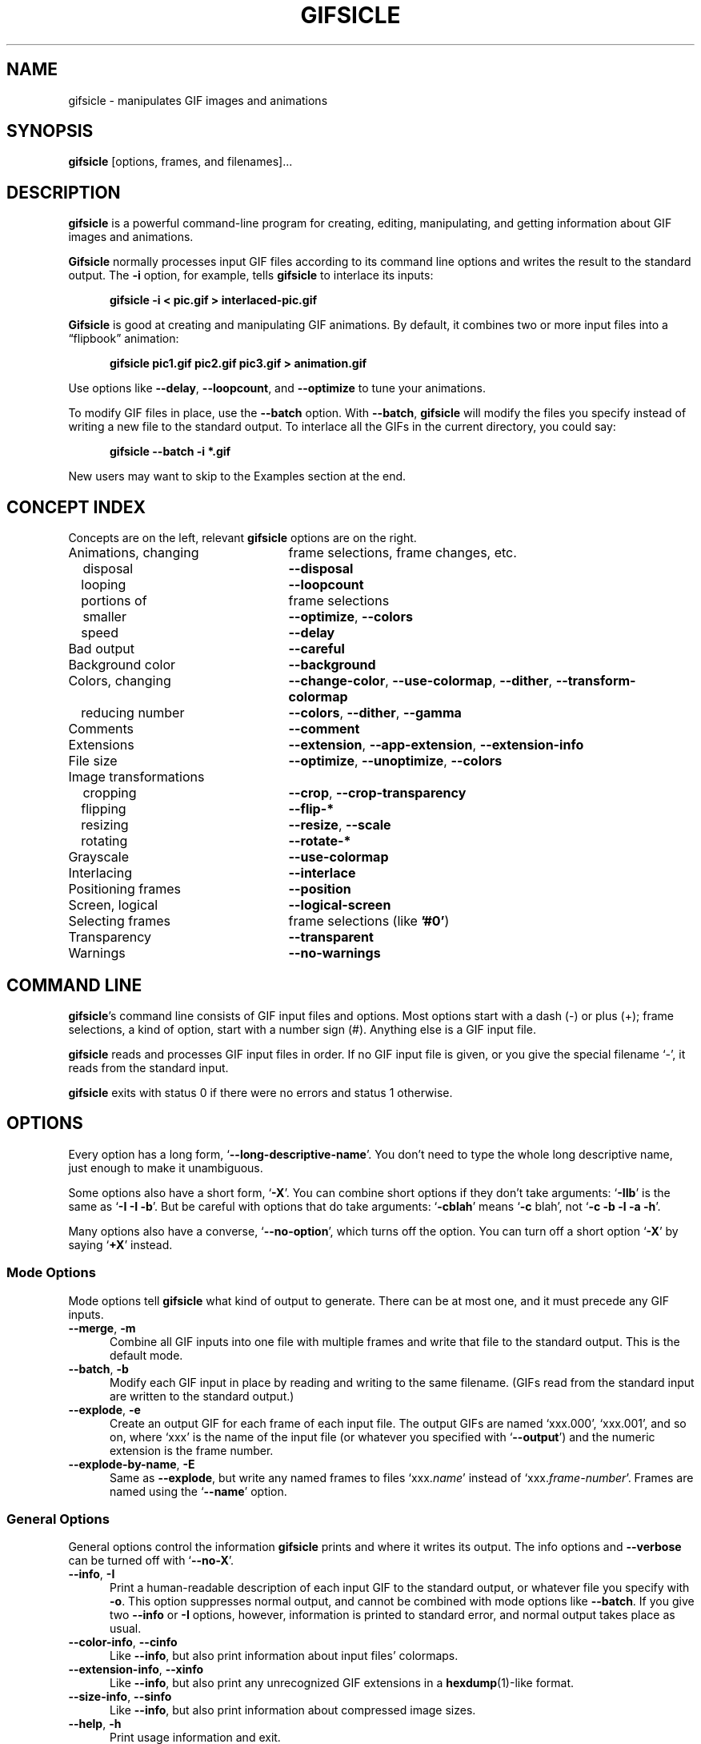 .\" -*- mode: nroff -*-
.ds V 1.84
.ds E " \-\- 
.if t .ds E \(em
.de Op
.BR "\\$1" "\\$2" "\\$3" "\\$4" "\\$5" "\\$6"
..
.de Oa
.IR "\fB\\$1\& \|\fI\\$2" "\\$3" "\\$4" "\\$5" "\\$6"
..
.de Qo
.RB \(oq "\\$1" "\(cq\\$2"
..
.de Qa
.BI "\fR\(oq\fB\\$1" " \\$2" " \\$3" " \\$4" "\fR\(cq\\$5"
..
.de Sp
.if n .sp
.if t .sp 0.4
..
.de Ix
.TP 25
\\$1
.nh
\\$2
.hy
..
.de Es
.Sp
.RS 5
.nf
..
.de Ee
.fi
.RE
.PP
..
.de Xs
.RS 5
.nf
..
.de Xe
.fi
.RE
..
.TH GIFSICLE 1 "5 May 2012" "Version \*V"
.SH NAME
gifsicle \- manipulates GIF images and animations
.SH SYNOPSIS
.B gifsicle
\%[options, frames, and filenames].\|.\|.
'
.SH DESCRIPTION
.B gifsicle
is a powerful command-line program for creating, editing, manipulating, and
getting information about GIF images and animations.
.PP
.B Gifsicle
normally processes input GIF files according to its command line
options and writes the result to the standard output. The
.Op \-i
option, for example, tells
.B gifsicle
to interlace its inputs:
.Es
\fBgifsicle \-i < pic.gif > interlaced-pic.gif\fR
.Ee
.PP
.B Gifsicle
is good at creating and manipulating GIF animations. By default, it
combines two or more input files into a \(lqflipbook\(rq animation:
.Es
\fBgifsicle pic1.gif pic2.gif pic3.gif > animation.gif\fR
.Ee
Use options like
.Op \-\-delay ", " \-\-loopcount ", and " \-\-optimize
to tune your animations.
.PP
To modify GIF files in place, use the
.Op \-\-batch
option. With
.Op \-\-batch ,
.B gifsicle
will modify the files you specify instead of writing a new file to the
standard output. To interlace all the GIFs in the current directory, you
could say:
.Es
\fBgifsicle \-\-batch \-i *.gif
.Ee
.PP
New users may want to skip to
the Examples section at the end.
'
.SH CONCEPT INDEX
'
Concepts are on the left, relevant
.B gifsicle
options are on the right.
'
.Sp
.PD 0
.Ix "Animations, changing" "frame selections, frame changes, etc."
.Ix "\ \ \ disposal" "\fB\-\-disposal\fP"
.Ix "\ \ \ looping" "\fB\-\-loopcount\fP"
.Ix "\ \ \ portions of" "frame selections"
.Ix "\ \ \ smaller" "\fB\-\-optimize\fP, \fB\-\-colors\fP"
.Ix "\ \ \ speed" "\fB\-\-delay\fP"
.Ix "Bad output" "\fB\-\-careful\fP"
.Ix "Background color" "\fB\-\-background\fP"
.Ix "Colors, changing" "\fB\-\-change\-color\fP, \fB\-\-use\-colormap\fP, \fB\-\-dither\fP, \fB\-\-transform\-colormap\fP"
.Ix "\ \ \ reducing number" "\fB\-\-colors\fP, \fB\-\-dither\fP, \fB\-\-gamma\fP"
.Ix "Comments" "\fB\-\-comment\fP"
.Ix "Extensions" "\fB\-\-extension\fP, \fB\-\-app\-extension\fP, \fB\-\-extension\-info\fP"
.Ix "File size" "\fB\-\-optimize\fP, \fB\-\-unoptimize\fP, \fB\-\-colors\fP"
.TP 30
Image transformations
.Ix "\ \ \ cropping" "\fB\-\-crop\fP, \fB\-\-crop\-transparency\fP"
.Ix "\ \ \ flipping" "\fB\-\-flip\-*\fP"
.Ix "\ \ \ resizing" "\fB\-\-resize\fP, \fB\-\-scale\fP"
.Ix "\ \ \ rotating" "\fB\-\-rotate\-*\fP"
.Ix "Grayscale" "\fB\-\-use\-colormap\fP"
.Ix "Interlacing" "\fB\-\-interlace\fP"
.Ix "Positioning frames" "\fB\-\-position\fP"
.Ix "Screen, logical" "\fB\-\-logical\-screen\fP"
.Ix "Selecting frames" "frame selections (like \fB'#0'\fP)"
.Ix "Transparency" "\fB\-\-transparent\fP"
.Ix "Warnings" "\fB\-\-no\-warnings\fP"
.PD
'
.SH COMMAND LINE

.BR gifsicle 's
command line consists of GIF input files and options. Most options start
with a dash (\-) or plus (+); frame selections, a kind of option, start
with a number sign (#). Anything else is a GIF input file.
.PP
.B gifsicle
reads and processes GIF input files in order. If no GIF input file is
given, or you give the special filename \(oq\-\(cq,
it reads from the standard input.
.PP
.B gifsicle
exits with status 0 if there were no errors and status 1 otherwise.
'
.SH OPTIONS

Every option has a long form,
.Qo \-\-long\-descriptive\-name .
You don't need to type the whole long descriptive name, just enough to
make it unambiguous.
.PP
Some options also have a short form,
.Qo \-X .
You can combine short options if they don't take arguments:
.Qo \-IIb
is the same as
.Qo "\-I \-I \-b" .
But be careful with options that do take arguments:
.Qo \-cblah
means
.Qo "\-c \fRblah" ,
not
.Qo "\-c \-b \-l \-a \-h" .
.PP
Many options also have a converse,
.Qo \-\-no\-option ,
which turns off the option. You can turn off a short option
.Qo \-X
by saying
.Qo \+X
instead.
'
.\" -----------------------------------------------------------------
.SS Mode Options

Mode options tell
.B gifsicle
what kind of output to generate. There can be at most one, and it must
precede any GIF inputs.
.TP 5
.Op "\-\-merge" ", " "\-m"
'
Combine all GIF inputs into one file with multiple frames and write that
file to the standard output. This is the default mode.
'
.TP
.Op \-\-batch ", " \-b
'
Modify each GIF input in place by reading and writing to the same filename.
(GIFs read from the standard input are written to the standard output.)
'
.TP
.Op \-\-explode ", " \-e
'
Create an output GIF for each frame of each input file. The output GIFs are
named \(oqxxx.000\(cq, \(oqxxx.001\(cq, and so on, where \(oqxxx\(cq is the name of the input
file (or whatever you specified with
.Qo \-\-output )
and the numeric extension is the frame number.
'
.TP
.Op \-\-explode\-by\-name ", " \-E
'
Same as
.Op \-\-explode ","
but write any named frames to files \(oqxxx.\fIname\fR\(cq instead of
\(oqxxx.\fIframe-number\fR\(cq.  Frames are named using the
.Qo \-\-name
option.
'
.\" -----------------------------------------------------------------
.SS General Options

General options control the information
.B gifsicle
prints and where it writes its output. The info options and
.Op \-\-verbose
can be turned off with
.Qo \-\-no\-X .
'
.Sp
.PD 0
.TP 5
.Op \-\-info ", " \-I
'
Print a human-readable description of each input GIF to the standard
output, or whatever file you specify with
.Op \-o .
This option suppresses normal output, and cannot be combined with mode
options like
.Op \-\-batch .
If you give two
.Op \-\-info
or
.Op \-I
options, however, information is printed to standard error, and normal
output takes place as usual.
'
.Sp
.TP 5
.Op \-\-color\-info ", " \-\-cinfo
'
Like
.Op \%\-\-info ,
but also print information about input files' colormaps.
'
.Sp
.TP 5
.Op \-\-extension\-info ", " \-\-xinfo
'
Like
.Op \%\-\-info ,
but also print any unrecognized GIF extensions in a
.BR hexdump (1)-like
format.
'
.Sp
.TP 5
.Op \-\-size\-info ", " \-\-sinfo
'
Like
.Op \%\-\-info ,
but also print information about compressed image sizes.
'
.Sp
.TP 5
.Op \-\-help ", " \-h
'
Print usage information and exit.
'
.Sp
.TP
.Oa \-o file
.TP
.Oa \-\-output file
'
Send output to
.IR file .
The special filename \(oq-\(cq means the standard output.
'
.Sp
.TP
.Op \-\-verbose ", " \-V
'
Print progress information (files read and written) to standard
error.
'
.Sp
.TP
.Op \-\-no\-warnings ", " \-w
'
Suppress all warning messages.
'
.Sp
.TP
.Op \-\-version
'
Print the version number and some short non-warranty information and exit.
'
.Sp
.PD 0
.TP 5
.Op \-\-careful
'
Write slightly larger GIFs that avoid bugs in some other GIF
implementations. Some Java and Internet Explorer versions cannot display
the correct, minimal GIFs that Gifsicle produces. Use the
.Op \-\-careful
option if you are having problems with a particular image.
'
.Sp
.TP
.Op \-\-conserve\-memory
'
Conserve memory usage at the expense of processing time. This may be useful
if you are processing large GIFs on a computer without very much memory.
'
.Sp
.TP
.Op \-\-nextfile
'
Allow input files to contain multiple concatenated GIF images. If a
filename appears multiple times on the command line, \fBgifsicle\fR will
read a new image from the file each time. This option can help scripts
avoid the need for temporary files. For example, to create an animated GIF
with three frames with different delays, you might run "\fBgifsicle
\-\-nextfile \-d10 \- \-d20 \- \-d30 \- > out.gif\fR" and write the three
GIF images, in sequence, to \fBgifsicle\fR's standard input.
'
.Sp
.TP
.Op \-\-multifile
'
Like
.Op \-\-nextfile ,
but read
.I as many GIF images as possible
from each file. This option is intended for scripts. For example, to merge
an unknown number of GIF images into a single animation, run "\fBgifsicle
\-\-multifile \- > out.gif\fR" and write the GIF images, in sequence, to
\fBgifsicle\fR's standard input.  Any frame selections apply only to the
last file in the concatenation.
'
.PD
'
.\" -----------------------------------------------------------------
.SS Frame Selections

A frame selection tells
.B gifsicle
which frames to use from the current input file. They are useful only for
animations, as non-animated GIFs only have one frame. Here are the
acceptable forms for frame specifications.
.Sp
.PD 0
.TP 13
.BI # num
'
Select frame \fInum\fR. (The first frame is
.Qo #0 .
Negative numbers count backwards from the last frame, which is
.Qo #-1 .)
'
.TP 13
.BI # num1 \- num2
'
Select frames \fInum1\fR through \fInum2\fR.
'
.TP 13
.BI # num1 \-
'
Select frames \fInum1\fR through the last frame.
'
.TP 13
.BI # name
'
Select the frame named \fIname\fR.
.PD
.PP
The \(oq#\(cq character has special meaning for many shells, so you generally
need to quote it.
.PP
For example,
.Xs
\fBgifsicle happy.gif "#0"\fR
.Xe
uses the first frame from happy.gif;
.Xs
\fBgifsicle happy.gif "#0-2"\fR
.Xe
uses its first three frames; and
.Xs
\fBgifsicle happy.gif "#-1-0"\fR
.Xe
uses its frames in reverse order (starting from frame #-1\*Ethe
last frame\*Eand ending at frame #0\*Ethe first).
.PP
The action performed with the selected frames depends on the current
mode. In merge mode, only the selected frames are merged into the output
GIF. In batch mode, only the selected frames are modified; other frames
remain unchanged. In explode mode, only the selected frames are exploded
into output GIFs.
'
.\" -----------------------------------------------------------------
.SS Frame Change Options

Frame change options insert new frames into an animation or replace or
delete frames that already exist. Some things\*Efor example, changing one
frame in an animation\*Eare difficult to express with frame selections, but
easy with frame changes.
'
.TP 5
.Oa \-\-delete frames " [" frames ".\|.\|.]"
'
Delete
.I frames
from the input GIF.
'
.TP
.Oa \-\-insert\-before "frame other-GIFs"
'
Insert
.I other-GIFs
before
.I frame
in the input GIF.
'
.TP
.Oa \-\-append "other-GIFs"
'
Append
.I other-GIFs
to the input GIF.
'
.TP
.Oa \-\-replace "frames other-GIFs"
'
Replace
.I frames
from the input GIF with
.IR other-GIFs .
'
.TP
\fB\-\-done\fR
'
Complete the current set of frame changes.
'
.PP
The
.I frames
arguments are frame selections (see above). These arguments always refer to
frames from the
.I original
input GIF. So, if \(oqa.gif\(cq has 3 frames and \(oqb.gif\(cq has one, this
command
.Xs
\fBgifsicle a.gif \-\-delete "#0" \-\-replace "#2" b.gif\fR
.Xe
will produce an output animation with 2 frames: \(oqa.gif\(cq frame 1, then
\(oqb.gif\(cq.
.PP
The
.I other-GIFs
arguments are any number of GIF input files and frame selections.
These images are combined in merge mode and added to the input GIF.
The
.I other-GIFs
last until the next frame change option, so this command replaces the
first frame of \(oqin.gif\(cq with the merge of \(oqa.gif\(cq and \(oqb.gif\(cq:
.Xs
\fBgifsicle \-b in.gif \-\-replace "#0" a.gif b.gif\fR
.Xe
.PP
This command, however, replaces the first frame of \(oqin.gif\(cq with
\(oqa.gif\(cq and then processes \(oqb.gif\(cq separately:
.Xs
\fBgifsicle \-b in.gif \-\-replace "#0" a.gif \-\-done b.gif\fR
.Xe
.PP
Warning: You shouldn't use both frame selections and frame changes on
the same input GIF.
'
.\" -----------------------------------------------------------------
.SS Image Options

Image options modify input images\*Eby changing their interlacing,
transparency, and cropping, for example. Image options have three forms:
.Qo \-\-X ,
.Qo \-\-no\-X ,
and
.Qo \-\-same\-X .
The
.Qo \-\-X
form selects a value for the feature, the
.Qo \-\-no\-X
form turns off the feature, and the
.Qo \-\-same\-X
form means that the feature's value is copied from each input. The default
is always
.Qo \-\-same\-X .
For example,
.Op \-background= """#0000FF"""
sets the background color to blue,
.Op \-\-no\-background
turns the background color off (by setting it to 0), and
.Op \-\-same\-background
uses input images' existing background colors. You can give each option
multiple times; for example,
.Xs
\fBgifsicle \-b \-O2 \-i a.gif \-\-same\-interlace b.gif c.gif\fR
.Xe
will make \(oqa.gif\(cq interlaced, but leave \(oqb.gif\(cq and \(oqc.gif\(cq interlaced only
if they were already.
'
.Sp
.PD 0
.TP 5
.Oa \-B color
.TP
.Oa \-\-background color
'
Set the output GIF's background to
.IR color .
The argument can have the same forms as in the
.Op \-\-transparent
option below.
'
.Sp
.TP
.Oa \-\-crop x1 , y1 - x2\fR,\fIy2
.TP
.Oa \-\-crop x1 , y1 + width\fRx\fIheight
'
Crop the following input frames to a smaller rectangular area. The top-left
corner of this rectangle is
.RI ( x1 , y1 );
you can give either the lower-right corner,
.RI ( x2 , y2 ),
or the width and height of the rectangle. In the
.IR x1 , y1 + width x height
form,
.I width
and
.I height
can be zero or negative. A zero dimension means the cropping area goes to
the edge of the image; a negative dimension brings the cropping area that
many pixels back from the image edge. For example,
.Op \-\-crop " 2,2+-2x-2"
will shave 2 pixels off each side of the input image. Cropping takes place
before any rotation, flipping, resizing, or positioning.
'
.Sp
.TP
.Op \-\-crop\-transparency
'
Crop any transparent borders off the following input frames. This happens
after any cropping due to the
.Op \-\-crop
option. It works on the raw input images; for example, any transparency
options have not yet been applied.
'
.Sp
.TP
.Op \-\-flip\-horizontal
.TP
.Op \-\-flip\-vertical
'
Flip the following frames horizontally or vertically.
'
.Sp
.TP
.Op \-i
.TP
.Op \-\-interlace
'
Turn interlacing on.
'
.Sp
.TP
.Oa \-S width x height
.TP
.Oa \-\-logical\-screen width x height
'
Set the output logical screen to
.IR width x height .
.Op \-\-no\-logical\-screen
sets the output logical screen to the size of the largest output
frame, while
.Op \-\-same\-logical\-screen
sets the output logical screen to the largest input logical screen.
.Op \-\-screen
is a synonym for
.Op \-\-logical\-screen .
'
.Sp
.TP
.Oa \-p x\fR,\fIy
.TP
.Oa \-\-position x\fR,\fIy
'
Set the following frames' positions to
.RI ( x , y ).
.Op \-\-no\-position
means
.Op \-\-position " 0,0."
Normally,
.Oa \-\-position x\fR,\fIy
places every succeeding frame exactly at \fIx\fR,\fIy\fR. However, if an
entire animation is input, \fIx\fR,\fIy\fR is treated as the position for
the animation.
'
.Sp
.TP
.Op \-\-rotate\-90
.TP
.Op \-\-rotate\-180
.TP
.Op \-\-rotate\-270
'
Rotate the following frames by 90, 180, or 270 degrees.
.Op \-\-no\-rotate
turns off any rotation.
'
.Sp
.TP
.Oa \-t color
.TP
.Oa \-\-transparent color
'
Make
.I color
transparent in the following frames.
.I Color
can be a colormap index (0\-255), a hexadecimal color specification
(like "#FF00FF" for magenta), or slash- or comma-separated red, green
and blue values (each between 0 and 255).
.PD
'
.\" -----------------------------------------------------------------
.SS Extension Options

Extension options add non-visual information to the output GIF. This
includes names, comments, and generic extensions.
'
.Sp
.PD 0
.TP 5
.Oa \-x app\-name " " extension
.TP
.Oa \-\-app\-extension app\-name " " extension
'
Add an application extension named
.I app\-name
and with the value
.I extension
to the output GIF.
'
.Sp
.TP
.Oa \-c text
.TP
.Oa \-\-comment text
'
Add a comment,
.IR text ,
to the output GIF. The comment will be placed before the next frame in
the stream.
.Sp
.Op \-\-no\-comments
and
.Op \-\-same\-comments
affect all the images following, and apply only to input GIF comments,
not ones added with
.Op \-\-comment .
'
.Sp
.TP
.Oa \-\-extension number " " extension
'
Add an extension numbered
.I number
and with the value
.I extension
to the output GIF.
.I Number
can be in decimal, octal, hex, or it can be a single character like \(oqn\(cq,
whose ASCII value is used.
.Sp
.Op \-\-no\-extensions
(or
.Op +x )
and
.Op \-\-same\-extensions
affect all the images following, and apply only to input GIF extensions.
'
.Sp
.TP
.Oa \-n text
.TP
.Oa \-\-name text
'
Set the next frame's name to
.IR text .
This name is stored as an extension in the output GIF (extension number
0xCE, followed by the characters of the frame name).
.Sp
.Op \-\-no\-names
and
.Op \-\-same\-names
affect all the images following. They apply only to input GIF names,
not ones added with
.Op \-\-name .
'
.PD
'
.\" -----------------------------------------------------------------
.SS Animation Options

Animation options apply to GIF animations, or to individual frames in GIF
animations. As with image options, most animation options have three forms,
.Qo \-\-X ,
.Qo \-\-no\-X ,
and
.Qo \-\-same\-X ,
and you can give animation options multiple times; for example,
.Xs
\fBgifsicle \-b a.gif \-d50 "#0" "#1" \-d100 "#2" "#3"\fR
.Xe
sets the delays of frames 0 and 1 to 50, and frames 2 and 3 to 100.
'
.Sp
.PD 0
.TP 5
.Oa \-d time
.TP
.Oa \-\-delay time
'
Set the delay between frames to
.IR time
in hundredths of a second.
'
.Sp
.TP
.Oa \-D method
.TP
.Oa \-\-disposal method
'
Set the disposal method for the following frames to
.IR method .
A frame's disposal method determines how a viewer should remove the frame
when it's time to display the next.
.I Method
can be a number between 0 and 7 (although only 0 through 3 are
generally meaningful), or one of these names:
.BR none
(leave the frame visible for future frames to build upon),
.BR asis
(same as "none"),
.BR background " (or " bg ")"
(replace the frame with the background), or
.BR previous
(replace the frame with the area from the previous displayed frame).
.Op \-\-no\-disposal
means
.Op \-\-disposal = none .
'
.Sp
.TP
.Op \-l "[\fIcount\fR]"
.TP
.Op \-\-loopcount "[=\fIcount\fR]"
'
Set the Netscape loop extension to
.IR count .
.I Count
is an integer, or
.B forever
to loop endlessly. If you supply a
.Op \-\-loopcount
option without specifying
.IR count ,
Gifsicle will use
.BR forever .
.Op \-\-no\-loopcount
(the default) turns off looping.
.Sp
Set the loop count to one less than the number of times you want the
animation to run. An animation with
.Op \-\-no\-loopcount
will show every frame once;
.Op \-\-loopcount =1
will loop once, thus showing every frame twice; and so forth.
Note that
.Op \-\-loopcount =0
is equivalent to
.Op \-\-loopcount =forever,
not
.Op \-\-no\-loopcount .
'
.Sp
.TP
.Op \-O "[\fIlevel\fR]"
.TP
.Op \-\-optimize "[=\fIlevel\fR]"
'
Optimize output GIF animations for space.
.I Level
determines how much optimization is done; higher levels take longer, but
may have better results. There are currently three levels:
.Sp
.RS
.TP 5
.Op \-O1
Stores only the changed portion of each image. This is the default.
.TP 5
.Op \-O2
Also uses transparency to shrink the file further.
.TP 5
.Op \-O3
Try several optimization methods (usually slower, sometimes better results).
.Sp
.PP
Other optimization flags provide finer-grained control.
.Sp
.TP 5
.Op \-Okeep-empty
Preserve empty transparent frames (they are dropped by default).
.Sp
.PP
You may also be interested in other options for shrinking GIFs, such as
.Op \-k
and
.Op \-\-no\-extensions .
.RE
'
.Sp
.TP 5
.Oa \-U
.TP
.Oa \-\-unoptimize
'
Unoptimize GIF animations into an easy-to-edit form.
.Sp
GIF animations are often optimized (see
.Op \-\-optimize )
to make them smaller and faster to load, which unfortunately makes them
difficult to edit.
.Op \-\-unoptimize
changes optimized input GIFs into unoptimized GIFs, where each frame is a
faithful representation of what a user would see at that point in the
animation.
.RE
'
.PD
'
.\" -----------------------------------------------------------------
.SS Image Transformation Options
'
Image transformation options apply to entire GIFs as they are read or
written. They can be turned off with
.Qo \-\-no\-option .
'
.Sp
.PD 0
.TP 5
.Oa \-\-resize width x height
'
Resize the output GIF to
.IR width x height .
Either
.I width
or
.I height
may be an underscore \(oq_\(cq. If the argument is
.IR width x_,
then the output GIF is scaled to
.I width
pixels wide without changing its aspect ratio. An analogous operation is
performed for
.RI _x height .
Resizing happens after all input frames have been combined and before
optimization. Resizing uses logical screen dimensions; if
the input stream has an unusual logical screen (many GIF displayers ignore
logical screens), you may want to provide
.Op \-\-no\-logical\-screen
(or
.Op +S )
to reset it so
.B gifsicle
uses image dimensions instead. See also
.Op \-\-resize\-method .
'
.Sp
.TP
.Oa \-\-resize\-width width
.TP
.Oa \-\-resize\-height height
'
Like
.Oa \-\-resize width x_
and
.Oa \-\-resize "" _x height
respectively.
'
.Sp
.TP
.Oa \-\-resize\-fit width x height
'
Like
.Op \-\-resize ,
but resizes the output GIF to fit
.I within
a rectangle with dimensions
.IR width x height .
The GIF's aspect ratio remains unchanged. No resize is performed if the GIF already
fits within the given rectangle. Either
.I width
or
.I height
may be an underscore \(oq_\(cq, which is treated as infinity.
'
.Sp
.TP
.Oa \-\-resize\-fit\-width width
.TP
.Oa \-\-resize\-fit\-height height
'
Like
.Oa \-\-resize\-fit width x_
and
.Oa \-\-resize\-fit "" _x height
respectively.
'
.Sp
.TP
.Oa \-\-scale Xfactor [x Yfactor ]
'
Scale the output GIF's width and height by
.IR Xfactor " and " Yfactor .
If
.I Yfactor
is not given, it defaults to
.IR Xfactor .
Scaling happens after all input frames have been combined and before
optimization.
'
.Sp
.TP
.Oa \-\-resize\-method method
'
Set the method used to resize images. The \(oqsample\(cq method runs
very quickly, but when shrinking images, it produces noisy results.
The \(oqmix\(cq method is somewhat slower, but produces better-looking
results. The default method is
currently \(oqmix\(cq.
.RS
.Sp
.PP
Details: The resize methods differ most when shrinking images. The
\(oqsample\(cq method is a point sampler. Each pixel position in the
output image maps to exactly one pixel position in the input, so when
shrinking, full rows and columns from the input are dropped. The other
methods use all input pixels, which generally produces better-looking
images. The \(oqbox\(cq method, a box sampler, is faster than the more
complex filters and produces somewhat sharper results, but there will
be anomalies when shrinking images by a small amount in one dimension.
(Some output pixels will correspond to exactly 1 input row or column,
while others will correspond to exactly 2 input rows or columns.) The
\(oqmix\(cq method is a full bilinear interpolator. This is slower and
produces somewhat blurrier results, but avoids such anomalies.
.Sp
.PP
Gifsicle also supports several complex resamplers, including
Catmull-Rom cubic resampling (\(oqcatrom\(cq), the Mitchell-Netravali
filter (\(oqmitchell\(cq), a 2-lobed Lanczos filter
(\(oqlanczos2\(cq), and a 3-lobed Lanczos filter (\(oqlanczos3\(cq).
These filters are slower still, but can give sharper, better results.
.RE
'
.Sp
.TP
.Oa \-\-resize\-colors n
'
Allow Gifsicle to add intermediate colors when resizing images.
Normally, Gifsicle's resize algorithms use input images' color
palettes without changes. When shrinking images with very few colors
(e.g., pure black-and-white images), adding intermediate colors can
improve the results. Example:
.Oa \-\-resize\-colors 64
allows Gifsicle to add intermediate colors for images that have fewer
than 64 input colors.
.PD
'
.\" -----------------------------------------------------------------
.SS Color Options
'
Color options apply to entire GIFs as they are read or
written. They can be turned off with
.Qo \-\-no\-option .
.Sp
.PD 0
.TP 5
.Oa \-k num
.TP
.Oa \-\-colors num
'
Reduce the number of distinct colors in each output GIF to
.I num
or less.
.I Num
must be between 2 and 256. This can be used to shrink output GIFs or
eliminate any local color tables.
.Sp
Normally, an adaptive group of colors is chosen from the existing
color table. You can affect this process with the
.Op \-\-color\-method
option or by giving your own colormap with
.Op \-\-use\-colormap .
Gifsicle may need to add an additional color (making
.IR num +1
in all) if there is transparency in the image.
'
.Sp
.TP
.Oa \-\-color\-method method
'
Determine how a smaller colormap is chosen.
.RB \(oq diversity \(cq,
the default, is
.BR xv (1)'s
diversity algorithm, which uses a strict subset of the existing colors
and generally produces good results.
.RB \(oq blend\-diversity \(cq
is a modification of this: some color values are blended from groups of
existing colors.
.RB \(oq median\-cut \(cq
is the median cut algorithm described by Heckbert.
.Op \-\-method
is a synonym for
.Op \-\-color\-method .
'
.Sp
.TP 5
.Oa \-f
.TP
.Op \-\-dither "[=\fImethod\fR]"
'
When
.Op \-\-dither
is on and the colormap is changed, combinations of colors are used to
approximate missing colors. This looks better, but makes bigger files
and can cause animation artifacts, so it is off by default.
.Sp
Specify a dithering algorithm with the optional \fImethod\fR argument.
The default,
.RB \(oq floyd-steinberg \(cq,
uses Floyd-Steinberg error
diffusion. This usually looks best, but can cause animation artifacts,
because dithering choices will vary from frame to frame. Gifsicle also
supports ordered dithering algorithms that avoid animation artifacts.
The
.RB \(oq ro64 \(cq
mode uses a
large, random-looking pattern and generally produces good results. The
.RB \(oq o3 \(cq,
.RB \(oq o4 \(cq,
and
.RB \(oq o8 \(cq
modes use smaller, more
regular patterns. The
.RB \(oq ordered \(cq
mode chooses a good ordered
dithering algorithm. For special effects, try the halftone modes
.RB \(oq halftone \(cq,
.RB \(oq squarehalftone \(cq,
and
.RB \(oq diagonal \(cq.
Some modes take optional parameters using commas. The halftone modes
take a cell size and a color limit:
.RB \(oq halftone,10,3 \(cq
creates 10-pixel wide halftone cells where each cell uses up to 3
colors.
'
.Sp
.TP 5
.Oa \-\-gamma gamma
'
Set the gamma correction to
.IR gamma ,
which can be a real number or
.RB \(oq srgb \(cq.
Roughly speaking, higher
numbers exaggerate shadows and lower numbers exaggerate highlights.
The default is the function defined by the standard sRGB color space,
which usually works well. (Its effects are similar to
\fB\-\-gamma\fP=2.2.) Gifsicle uses gamma correction when choosing a
color palette (\fB\-\-colors\fP) and when dithering
(\fB\-\-dither\fP).
'
.Sp
.PD 0
.TP
.Oa \-\-change\-color color1 " " color2
'
Change
.I color1
to
.I color2
in the following input GIFs. (The
.I color
arguments have the same forms as in the
.Op \-t
option.) Change multiple colors by giving the option multiple
times. Color changes don't interfere with one another, so you can safely
swap two colors with
.Qa \-\-change\-color "color1 color2" \-\-change\-color "color2 color1" .
They all take effect as an input GIF is read.
.Op \-\-no\-change\-color
cancels all color changes.
'
.Sp
.TP
.Oa \-\-transform\-colormap command
'
.I Command
should be a shell command that reads from standard input and writes to
standard output. Each colormap in the output GIF is translated into text
colormap format (see
.Op \-\-use\-colormap
below) and piped to the command. The output that command generates
(which should also be in text colormap format) will replace the input
colormap. The replacement doesn't consider color matching, so pixels
that used color slot
.I n
in the input will still use color slot
.I n
in the output.
'
.Sp
.TP
.Oa \-\-use\-colormap colormap
'
Change the image to use
.IR colormap .
Each pixel in the image is changed to the closest match in
.I colormap
(or, if
.Op \-\-dither
is on, to a dithered combination of colors in
.IR colormap ")."
.I Colormap
can be
.BR web
for the 216-color \(lqWeb-safe palette\(rq;
.BR gray
for grayscale;
.BR bw
for black-and-white; or the name of a file. That file should either be a
text file (the format is described below) or a GIF file, whose global
colormap will be used. If
.Op \-\-colors\fR=\fIN
is also given, an
.IR N \-sized
subset of
.I colormap
will be used.
.Sp
Text colormap files use this format:
.Es
; each non-comment line represents one color, "red green blue"
; each component should be between 0 and 255
0 0 0            ; like this
255 255 255
; or use web hex notation
#ffffff          ; like this
.Ee
'
.PD
.PP
.br
'
.SH EXAMPLES
'
First, let's create an animation, \(oqanim.gif\(cq:
.Es
\fBgifsicle a.gif b.gif c.gif d.gif > anim.gif\fR
.Ee
This animation will move very quickly: since we didn't specify a delay, a
browser will cycle through the frames as fast as it can. Let's slow it down
and pause .5 seconds between frames, using the
.Op \-\-delay
option.
.Es
\fBgifsicle \-\-delay 50 a.gif b.gif c.gif d.gif > anim.gif\fR
.Ee
If we also want the GIF to loop three times, we can use
.Op \-\-loopcount :
.Es
\fBgifsicle \-d 50 \-\-loop=3 a.gif b.gif c.gif d.gif > anim.gif\fR
.Ee
(Rather than type
.Op \-\-delay
again, we used its short form,
.Op \-d .
Many options have short forms; you can see them by running
.RB \(oq "gifsicle \-\-help" \(cq.
We also abbreviated
.Op \-\-loopcount
to
.Op \-\-loop ,
which is OK since no other option starts with \(oqloop\(cq.)
.PP
To explode \(oqanim.gif\(cq into its component frames:
.Es
\fBgifsicle \-\-explode anim.gif\fR
.br
\fBls anim.gif*\fR
.br
anim.gif  anim.gif.000  anim.gif.001  anim.gif.002  anim.gif.003
.Ee
To optimize \(oqanim.gif\(cq:
.Es
\fBgifsicle \-b \-O2 anim.gif\fR
.Ee
To change the second frame of \(oqanim.gif\(cq to \(oqx.gif\(cq:
.Es
\fBgifsicle \-b \-\-unoptimize \-O2 anim.gif \-\-replace "#1" x.gif\fR
.Ee
.Op \-\-unoptimize
is used since \(oqanim.gif\(cq was optimized in the last step. Editing
individual frames in optimized GIFs is dangerous without
.Op \-\-unoptimize ;
frames following the changed frame could be corrupted by the change.
Of course, this might be what you want.
.PP
Note that
.Op \-\-unoptimize
and
.Op \-\-optimize
can be on simultaneously.
.Op \-\-unoptimize
affects
.I input
GIF files, while
.Op \-\-optimize
affects
.I output
GIF files.
.PP
To print information about the first and fourth frames of \(oqanim.gif\(cq:
.Es
\fBgifsicle \-I "#0" "#3" < anim.gif\fR
.Ee
To make black the transparent color in all the GIFs in the current
directory, and also print information about each:
.Es
\fBgifsicle \-bII \-\-trans "#000000" *.gif\fR
.Ee
Giving
.Op \-I
twice forces normal output to occur. With only one
.Op \-I ,
the GIFs would not be modified.
.PP
To change \(oqanim.gif\(cq to use a 64-color subset of the Web-safe palette:
.Es
\fBgifsicle \-b \-\-colors=64 \-\-use\-col=web anim.gif\fR
.Ee
To make a dithered black-and-white version of \(oqanim.gif\(cq:
.Es
\fBgifsicle \-\-dither \-\-use\-col=bw anim.gif > anim-bw.gif\fR
.Ee
.PP
To overlay one GIF atop another\*Eproducing a one-frame output GIF that
looks like the superposition of the two inputs\*Euse
.B gifsicle
twice:
.Es
\fBgifsicle bottom.gif top.gif | gifsicle \-U "#1" > result.gif\fR
.Ee
'
.SH BUGS
'
Some optimized output GIFs may appear incorrectly on some GIF
implementations (for example, Java's); see the
.Op \-\-careful
option.
.PP
Please email suggestions, additions, patches and bugs to
ekohler@gmail.com.
'
.SH "SEE ALSO"
'
For a tutorial on GIF images and animations, you might try some of the
resources listed on-line at webreference\%.com:
.br
http://www.webreference.com/authoring/graphics/animation\|.html
'
.SH AUTHORS
.na
Eddie Kohler <ekohler@gmail.com>
.br
http://www.read.seas.harvard.edu/~kohler/
.br
He wrote it.
.PP
Anne Dudfield <annied@frii.com>
.br
http://www.frii.com/~annied/
.br
She named it.
.PP
Hans Dinsen-Hansen <dino@danbbs.dk>
.br
http://www.danbbs.dk/~dino/
.br
Adaptive tree method for GIF writing.
.PP
http://www.lcdf.org/gifsicle/
.br
The
.B gifsicle
home page.
'
